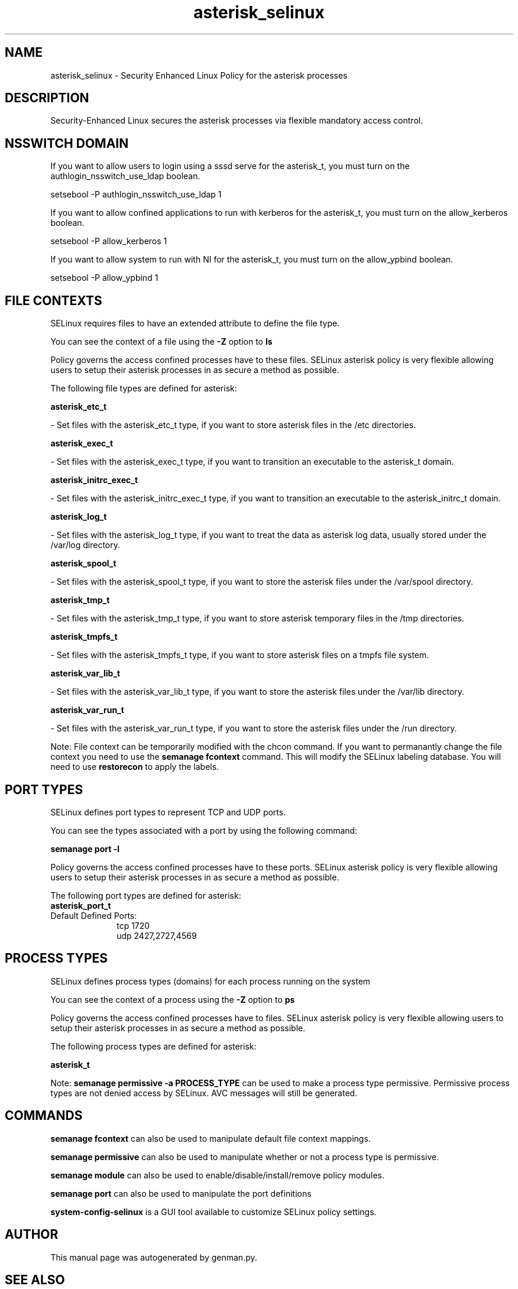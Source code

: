 .TH  "asterisk_selinux"  "8"  "asterisk" "dwalsh@redhat.com" "asterisk SELinux Policy documentation"
.SH "NAME"
asterisk_selinux \- Security Enhanced Linux Policy for the asterisk processes
.SH "DESCRIPTION"

Security-Enhanced Linux secures the asterisk processes via flexible mandatory access
control.  

.SH NSSWITCH DOMAIN

.PP
If you want to allow users to login using a sssd serve for the asterisk_t, you must turn on the authlogin_nsswitch_use_ldap boolean.

.EX
setsebool -P authlogin_nsswitch_use_ldap 1
.EE

.PP
If you want to allow confined applications to run with kerberos for the asterisk_t, you must turn on the allow_kerberos boolean.

.EX
setsebool -P allow_kerberos 1
.EE

.PP
If you want to allow system to run with NI for the asterisk_t, you must turn on the allow_ypbind boolean.

.EX
setsebool -P allow_ypbind 1
.EE

.SH FILE CONTEXTS
SELinux requires files to have an extended attribute to define the file type. 
.PP
You can see the context of a file using the \fB\-Z\fP option to \fBls\bP
.PP
Policy governs the access confined processes have to these files. 
SELinux asterisk policy is very flexible allowing users to setup their asterisk processes in as secure a method as possible.
.PP 
The following file types are defined for asterisk:


.EX
.PP
.B asterisk_etc_t 
.EE

- Set files with the asterisk_etc_t type, if you want to store asterisk files in the /etc directories.


.EX
.PP
.B asterisk_exec_t 
.EE

- Set files with the asterisk_exec_t type, if you want to transition an executable to the asterisk_t domain.


.EX
.PP
.B asterisk_initrc_exec_t 
.EE

- Set files with the asterisk_initrc_exec_t type, if you want to transition an executable to the asterisk_initrc_t domain.


.EX
.PP
.B asterisk_log_t 
.EE

- Set files with the asterisk_log_t type, if you want to treat the data as asterisk log data, usually stored under the /var/log directory.


.EX
.PP
.B asterisk_spool_t 
.EE

- Set files with the asterisk_spool_t type, if you want to store the asterisk files under the /var/spool directory.


.EX
.PP
.B asterisk_tmp_t 
.EE

- Set files with the asterisk_tmp_t type, if you want to store asterisk temporary files in the /tmp directories.


.EX
.PP
.B asterisk_tmpfs_t 
.EE

- Set files with the asterisk_tmpfs_t type, if you want to store asterisk files on a tmpfs file system.


.EX
.PP
.B asterisk_var_lib_t 
.EE

- Set files with the asterisk_var_lib_t type, if you want to store the asterisk files under the /var/lib directory.


.EX
.PP
.B asterisk_var_run_t 
.EE

- Set files with the asterisk_var_run_t type, if you want to store the asterisk files under the /run directory.


.PP
Note: File context can be temporarily modified with the chcon command.  If you want to permanantly change the file context you need to use the 
.B semanage fcontext 
command.  This will modify the SELinux labeling database.  You will need to use
.B restorecon
to apply the labels.

.SH PORT TYPES
SELinux defines port types to represent TCP and UDP ports. 
.PP
You can see the types associated with a port by using the following command: 

.B semanage port -l

.PP
Policy governs the access confined processes have to these ports. 
SELinux asterisk policy is very flexible allowing users to setup their asterisk processes in as secure a method as possible.
.PP 
The following port types are defined for asterisk:

.EX
.TP 5
.B asterisk_port_t 
.TP 10
.EE


Default Defined Ports:
tcp 1720
.EE
udp 2427,2727,4569
.EE
.SH PROCESS TYPES
SELinux defines process types (domains) for each process running on the system
.PP
You can see the context of a process using the \fB\-Z\fP option to \fBps\bP
.PP
Policy governs the access confined processes have to files. 
SELinux asterisk policy is very flexible allowing users to setup their asterisk processes in as secure a method as possible.
.PP 
The following process types are defined for asterisk:

.EX
.B asterisk_t 
.EE
.PP
Note: 
.B semanage permissive -a PROCESS_TYPE 
can be used to make a process type permissive. Permissive process types are not denied access by SELinux. AVC messages will still be generated.

.SH "COMMANDS"
.B semanage fcontext
can also be used to manipulate default file context mappings.
.PP
.B semanage permissive
can also be used to manipulate whether or not a process type is permissive.
.PP
.B semanage module
can also be used to enable/disable/install/remove policy modules.

.B semanage port
can also be used to manipulate the port definitions

.PP
.B system-config-selinux 
is a GUI tool available to customize SELinux policy settings.

.SH AUTHOR	
This manual page was autogenerated by genman.py.

.SH "SEE ALSO"
selinux(8), asterisk(8), semanage(8), restorecon(8), chcon(1)
